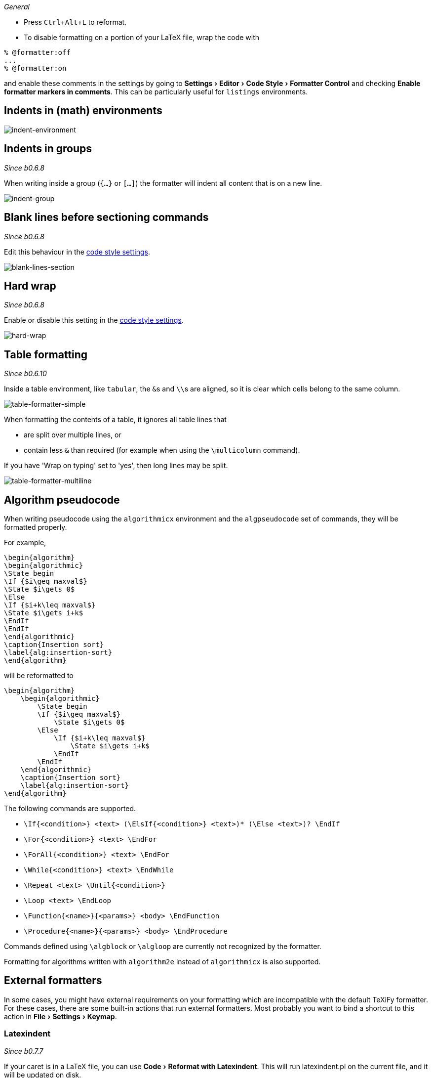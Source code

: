:experimental:

_General_

- Press kbd:[Ctrl+Alt+L] to reformat.
- To disable formatting on a portion of your LaTeX file, wrap the code with

[latex]
----
% @formatter:off
...
% @formatter:on
----

and enable these comments in the settings by going to menu:Settings[Editor > Code Style > Formatter Control] and checking *Enable formatter markers in comments*.
This can be particularly useful for `listings` environments.

== Indents in (math) environments

image::https://raw.githubusercontent.com/wiki/Hannah-Sten/TeXiFy-IDEA/Reading/figures/indent-environment.gif[indent-environment]

== Indents in groups

_Since b0.6.8_

When writing inside a group (`{...}` or `[...]`) the formatter will indent all content that is on a new line.

image::https://raw.githubusercontent.com/wiki/Hannah-Sten/TeXiFy-IDEA/Reading/figures/indent-group.gif[indent-group]

== Blank lines before sectioning commands

_Since b0.6.8_

Edit this behaviour in the link:Code-style-settings#section-newlines[code style settings].

image::https://raw.githubusercontent.com/wiki/Hannah-Sten/TeXiFy-IDEA/Reading/figures/blank-lines-section.gif[blank-lines-section]

== Hard wrap

_Since b0.6.8_

Enable or disable this setting in the link:Code-style-settings#hard-wrap[code style settings].

image::https://raw.githubusercontent.com/wiki/Hannah-Sten/TeXiFy-IDEA/Reading/figures/hard-wrap.gif[hard-wrap]

== Table formatting

_Since b0.6.10_

Inside a table environment, like `tabular`, the ``&``s and ``\\``s are aligned, so it is clear which cells belong to the same column.

image::https://raw.githubusercontent.com/wiki/Hannah-Sten/TeXiFy-IDEA/Reading/figures/table-formatter-simple.gif[table-formatter-simple]

When formatting the contents of a table, it ignores all table lines that

* are split over multiple lines, or
* contain less `&` than required (for example when using the `\multicolumn` command).

If you have 'Wrap on typing' set to 'yes', then long lines may be split.

image::https://raw.githubusercontent.com/wiki/Hannah-Sten/TeXiFy-IDEA/Reading/figures/table-formatter-multiline.gif[table-formatter-multiline]

== Algorithm pseudocode

When writing pseudocode using the `algorithmicx` environment and the `algpseudocode` set of commands, they will be formatted properly.

For example,
[source,latex]
----
\begin{algorithm}
\begin{algorithmic}
\State begin
\If {$i\geq maxval$}
\State $i\gets 0$
\Else
\If {$i+k\leq maxval$}
\State $i\gets i+k$
\EndIf
\EndIf
\end{algorithmic}
\caption{Insertion sort}
\label{alg:insertion-sort}
\end{algorithm}
----

will be reformatted to

[source,latex]
----
\begin{algorithm}
    \begin{algorithmic}
        \State begin
        \If {$i\geq maxval$}
            \State $i\gets 0$
        \Else
            \If {$i+k\leq maxval$}
                \State $i\gets i+k$
            \EndIf
        \EndIf
    \end{algorithmic}
    \caption{Insertion sort}
    \label{alg:insertion-sort}
\end{algorithm}
----

The following commands are supported.

* `\If{<condition>} <text> (\ElsIf{<condition>} <text>)* (\Else <text>)? \EndIf`
* `\For{<condition>} <text> \EndFor`
* `\ForAll{<condition>} <text> \EndFor`
* `\While{<condition>} <text> \EndWhile`
* `\Repeat <text> \Until{<condition>}`
* `\Loop <text> \EndLoop`
* `\Function{<name>}{<params>} <body> \EndFunction`
* `\Procedure{<name>}{<params>} <body> \EndProcedure`

Commands defined using `\algblock` or `\algloop` are currently not recognized by the formatter.


Formatting for algorithms written with `algorithm2e` instead of `algorithmicx` is also supported.

== External formatters

In some cases, you might have external requirements on your formatting which are incompatible with the default TeXiFy formatter.
For these cases, there are some built-in actions that run external formatters.
Most probably you want to bind a shortcut to this action in menu:File[Settings > Keymap].

=== Latexindent
_Since b0.7.7_

If your caret is in a LaTeX file, you can use menu:Code[Reformat with Latexindent].
This will run latexindent.pl on the current file, and it will be updated on disk.

=== bibtex-tidy
_Since b0.7.11_

Installation: `npm install -g bibtex-tidy`
At the moment of writing, version 1.7.2 is not yet published to npm, but this verion adds a feature which allows TeXiFy to get the output from stdout, which allows for better user feedback because IntelliJ will not have to ask you whether you want to load file changes from disk.
You can install the new version locally by cloning the repo, optionally change the version number, run the npm `build` task and then run `npm link`.

See https://github.com/FlamingTempura/bibtex-tidy for more information.


